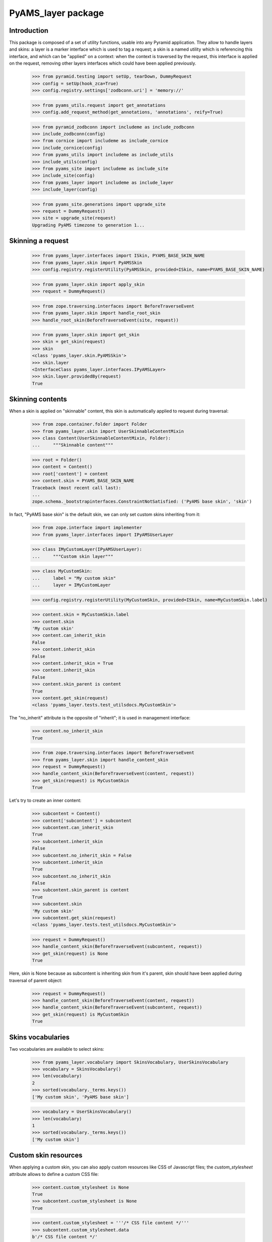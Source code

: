
===================
PyAMS_layer package
===================

Introduction
------------

This package is composed of a set of utility functions, usable into any Pyramid application.
They allow to handle layers and skins: a layer is a marker interface which is used to tag a
request; a skin is a named utility which is referencing this interface, and which can be
"applied" on a context: when the context is traversed by the request, this interface is applied
on the request, removing other layers interfaces which could have been applied previously.

    >>> from pyramid.testing import setUp, tearDown, DummyRequest
    >>> config = setUp(hook_zca=True)
    >>> config.registry.settings['zodbconn.uri'] = 'memory://'

    >>> from pyams_utils.request import get_annotations
    >>> config.add_request_method(get_annotations, 'annotations', reify=True)

    >>> from pyramid_zodbconn import includeme as include_zodbconn
    >>> include_zodbconn(config)
    >>> from cornice import includeme as include_cornice
    >>> include_cornice(config)
    >>> from pyams_utils import includeme as include_utils
    >>> include_utils(config)
    >>> from pyams_site import includeme as include_site
    >>> include_site(config)
    >>> from pyams_layer import includeme as include_layer
    >>> include_layer(config)

    >>> from pyams_site.generations import upgrade_site
    >>> request = DummyRequest()
    >>> site = upgrade_site(request)
    Upgrading PyAMS timezone to generation 1...


Skinning a request
------------------

    >>> from pyams_layer.interfaces import ISkin, PYAMS_BASE_SKIN_NAME
    >>> from pyams_layer.skin import PyAMSSkin
    >>> config.registry.registerUtility(PyAMSSkin, provided=ISkin, name=PYAMS_BASE_SKIN_NAME)

    >>> from pyams_layer.skin import apply_skin
    >>> request = DummyRequest()

    >>> from zope.traversing.interfaces import BeforeTraverseEvent
    >>> from pyams_layer.skin import handle_root_skin
    >>> handle_root_skin(BeforeTraverseEvent(site, request))

    >>> from pyams_layer.skin import get_skin
    >>> skin = get_skin(request)
    >>> skin
    <class 'pyams_layer.skin.PyAMSSkin'>
    >>> skin.layer
    <InterfaceClass pyams_layer.interfaces.IPyAMSLayer>
    >>> skin.layer.providedBy(request)
    True


Skinning contents
-----------------

When a skin is applied on "skinnable" content, this skin is automatically applied to request
during traversal:

    >>> from zope.container.folder import Folder
    >>> from pyams_layer.skin import UserSkinnableContentMixin
    >>> class Content(UserSkinnableContentMixin, Folder):
    ...     """Skinnable content"""

    >>> root = Folder()
    >>> content = Content()
    >>> root['content'] = content
    >>> content.skin = PYAMS_BASE_SKIN_NAME
    Traceback (most recent call last):
    ...
    zope.schema._bootstrapinterfaces.ConstraintNotSatisfied: ('PyAMS base skin', 'skin')

In fact, "PyAMS base skin" is the default skin, we can only set custom skins inheriting from it:

    >>> from zope.interface import implementer
    >>> from pyams_layer.interfaces import IPyAMSUserLayer

    >>> class IMyCustomLayer(IPyAMSUserLayer):
    ...     """Custom skin layer"""

    >>> class MyCustomSkin:
    ...     label = "My custom skin"
    ...     layer = IMyCustomLayer

    >>> config.registry.registerUtility(MyCustomSkin, provided=ISkin, name=MyCustomSkin.label)

    >>> content.skin = MyCustomSkin.label
    >>> content.skin
    'My custom skin'
    >>> content.can_inherit_skin
    False
    >>> content.inherit_skin
    False
    >>> content.inherit_skin = True
    >>> content.inherit_skin
    False
    >>> content.skin_parent is content
    True
    >>> content.get_skin(request)
    <class 'pyams_layer.tests.test_utilsdocs.MyCustomSkin'>

The "no_inherit" attribute is the opposite of "inherit"; it is used in management interface:

    >>> content.no_inherit_skin
    True

    >>> from zope.traversing.interfaces import BeforeTraverseEvent
    >>> from pyams_layer.skin import handle_content_skin
    >>> request = DummyRequest()
    >>> handle_content_skin(BeforeTraverseEvent(content, request))
    >>> get_skin(request) is MyCustomSkin
    True

Let's try to create an inner content:

    >>> subcontent = Content()
    >>> content['subcontent'] = subcontent
    >>> subcontent.can_inherit_skin
    True
    >>> subcontent.inherit_skin
    False
    >>> subcontent.no_inherit_skin = False
    >>> subcontent.inherit_skin
    True
    >>> subcontent.no_inherit_skin
    False
    >>> subcontent.skin_parent is content
    True
    >>> subcontent.skin
    'My custom skin'
    >>> subcontent.get_skin(request)
    <class 'pyams_layer.tests.test_utilsdocs.MyCustomSkin'>

    >>> request = DummyRequest()
    >>> handle_content_skin(BeforeTraverseEvent(subcontent, request))
    >>> get_skin(request) is None
    True

Here, skin is None because as subcontent is inheriting skin from it's parent, skin should have
been applied during traversal of parent object:

    >>> request = DummyRequest()
    >>> handle_content_skin(BeforeTraverseEvent(content, request))
    >>> handle_content_skin(BeforeTraverseEvent(subcontent, request))
    >>> get_skin(request) is MyCustomSkin
    True


Skins vocabularies
------------------

Two vocabularies are available to select skins:

    >>> from pyams_layer.vocabulary import SkinsVocabulary, UserSkinsVocabulary
    >>> vocabulary = SkinsVocabulary()
    >>> len(vocabulary)
    2
    >>> sorted(vocabulary._terms.keys())
    ['My custom skin', 'PyAMS base skin']

    >>> vocabulary = UserSkinsVocabulary()
    >>> len(vocabulary)
    1
    >>> sorted(vocabulary._terms.keys())
    ['My custom skin']


Custom skin resources
---------------------

When applying a custom skin, you can also apply custom resources like CSS of Javascript files;
the *custom_stylesheet* attribute allows to define a custom CSS file:

    >>> content.custom_stylesheet is None
    True
    >>> subcontent.custom_stylesheet is None
    True

    >>> content.custom_stylesheet = '''/* CSS file content */'''
    >>> subcontent.custom_stylesheet.data
    b'/* CSS file content */'

    >>> subcontent.inherit_skin = False
    >>> subcontent.custom_stylesheet is None
    True
    >>> subcontent.inherit_skin = True

The *editor_stylesheet* attribute allows to define a custom stylesheet which will available in
HTML editor:

    >>> content.editor_stylesheet is None
    True
    >>> subcontent.editor_stylesheet is None
    True

    >>> content.editor_stylesheet = '''/* CSS editor content */'''
    >>> subcontent.editor_stylesheet.data
    b'/* CSS editor content */'

    >>> subcontent.inherit_skin = False
    >>> subcontent.editor_stylesheet is None
    True
    >>> subcontent.inherit_skin = True

Finally, the *custom_script* attribute can store a custom Javascript file:

    >>> content.custom_script is None
    True
    >>> subcontent.custom_script is None
    True

    >>> content.custom_script = '''/* JS custom content */'''
    >>> subcontent.custom_script.data
    b'/* JS custom content */'

    >>> subcontent.inherit_skin = False
    >>> subcontent.custom_script is None
    True
    >>> subcontent.inherit_skin = True


Automatic inclusion of Fanstatic resources
------------------------------------------

Custom resources will be included automatically into Fanstatic resources list; we have to create
a custom WSGI application to test this:

    >>> import webob
    >>> from fanstatic import Injector, get_needed
    >>> from fanstatic.core import set_resource_file_existence_checking

    >>> from pyams_utils.fanstatic import ResourceWithData
    >>> from pyams_utils.testing import library
    >>> set_resource_file_existence_checking(False)
    >>> x1 = ResourceWithData(library, 'a.js', data={'test-value': 'nested'})
    >>> set_resource_file_existence_checking(True)

The first step is to provide *global* resources for our skin:

    >>> from pyams_utils.adapter import ContextRequestViewAdapter
    >>> class MySkinResources(ContextRequestViewAdapter):
    ...     resources = (x1,)

    >>> from zope.interface import Interface
    >>> from pyams_layer.interfaces import IResources
    >>> config.registry.registerAdapter(MySkinResources,
    ...                                 (Interface, IMyCustomLayer, Interface),
    ...                                 provided=IResources)

    >>> from zope.interface import alsoProvides
    >>> from pyramid.interfaces import IRequest
    >>> from pyams_utils.interfaces.tales import ITALESExtension

    >>> def app(environ, start_response):
    ...     start_response('200 OK', [('Content-Type', 'text/html')])
    ...     needed = get_needed()
    ...     extension = config.registry.queryMultiAdapter((content, request, None),
    ...                                                   ITALESExtension,
    ...                                                   name='resources')
    ...     extension.render()
    ...     needed.set_base_url('http://example.com')
    ...     return [b'<html><head></head><body></body></html>']

    >>> from fanstatic import Injector
    >>> app = Injector(app)

    >>> from pyramid.request import Request
    >>> request = Request.blank('/')
    >>> request.context = content
    >>> request.registry = config.registry
    >>> alsoProvides(request, IRequest)
    >>> apply_skin(request, MyCustomSkin)

    >>> response = request.get_response(app)
    >>> print(response.body.decode())
    <html><head><script data-test-value="nested" type="text/javascript" src="http://example.com/fanstatic/foo/a.js"></script>
    <script type="text/javascript" src="http://localhost/content/++attr++custom_script?_=..." ></script>
    <link rel="stylesheet" type="text/css" href="http://localhost/content/++attr++custom_stylesheet?_=..." /></head><body></body></html>



Tests cleanup:

    >>> tearDown()
